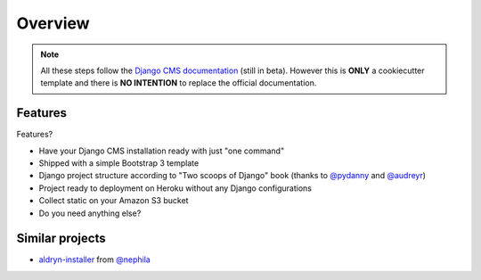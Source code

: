========
Overview
========

.. note::
   All these steps follow the `Django CMS documentation`_ (still in beta). However this is **ONLY** a cookiecutter template and there is **NO INTENTION** to replace the official documentation.

.. _Django CMS documentation: http://docs.django-cms.org/en/develop/index.html

Features
--------

Features?

* Have your Django CMS installation ready with just "one command"
* Shipped with a simple Bootstrap 3 template
* Django project structure according to "Two scoops of Django" book (thanks to `@pydanny`_ and `@audreyr`_)
* Project ready to deployment on Heroku without any Django configurations
* Collect static on your Amazon S3 bucket
* Do you need anything else?

.. _@pydanny: http://twitter.com/pydanny
.. _@audreyr: http://twitter.com/audreyr

Similar projects
----------------

* `aldryn-installer`_ from `@nephila`_

.. _aldryn-installer: https://github.com/nephila/aldryn-installer
.. _@nephila: http://twitter.com/NephilaIt
